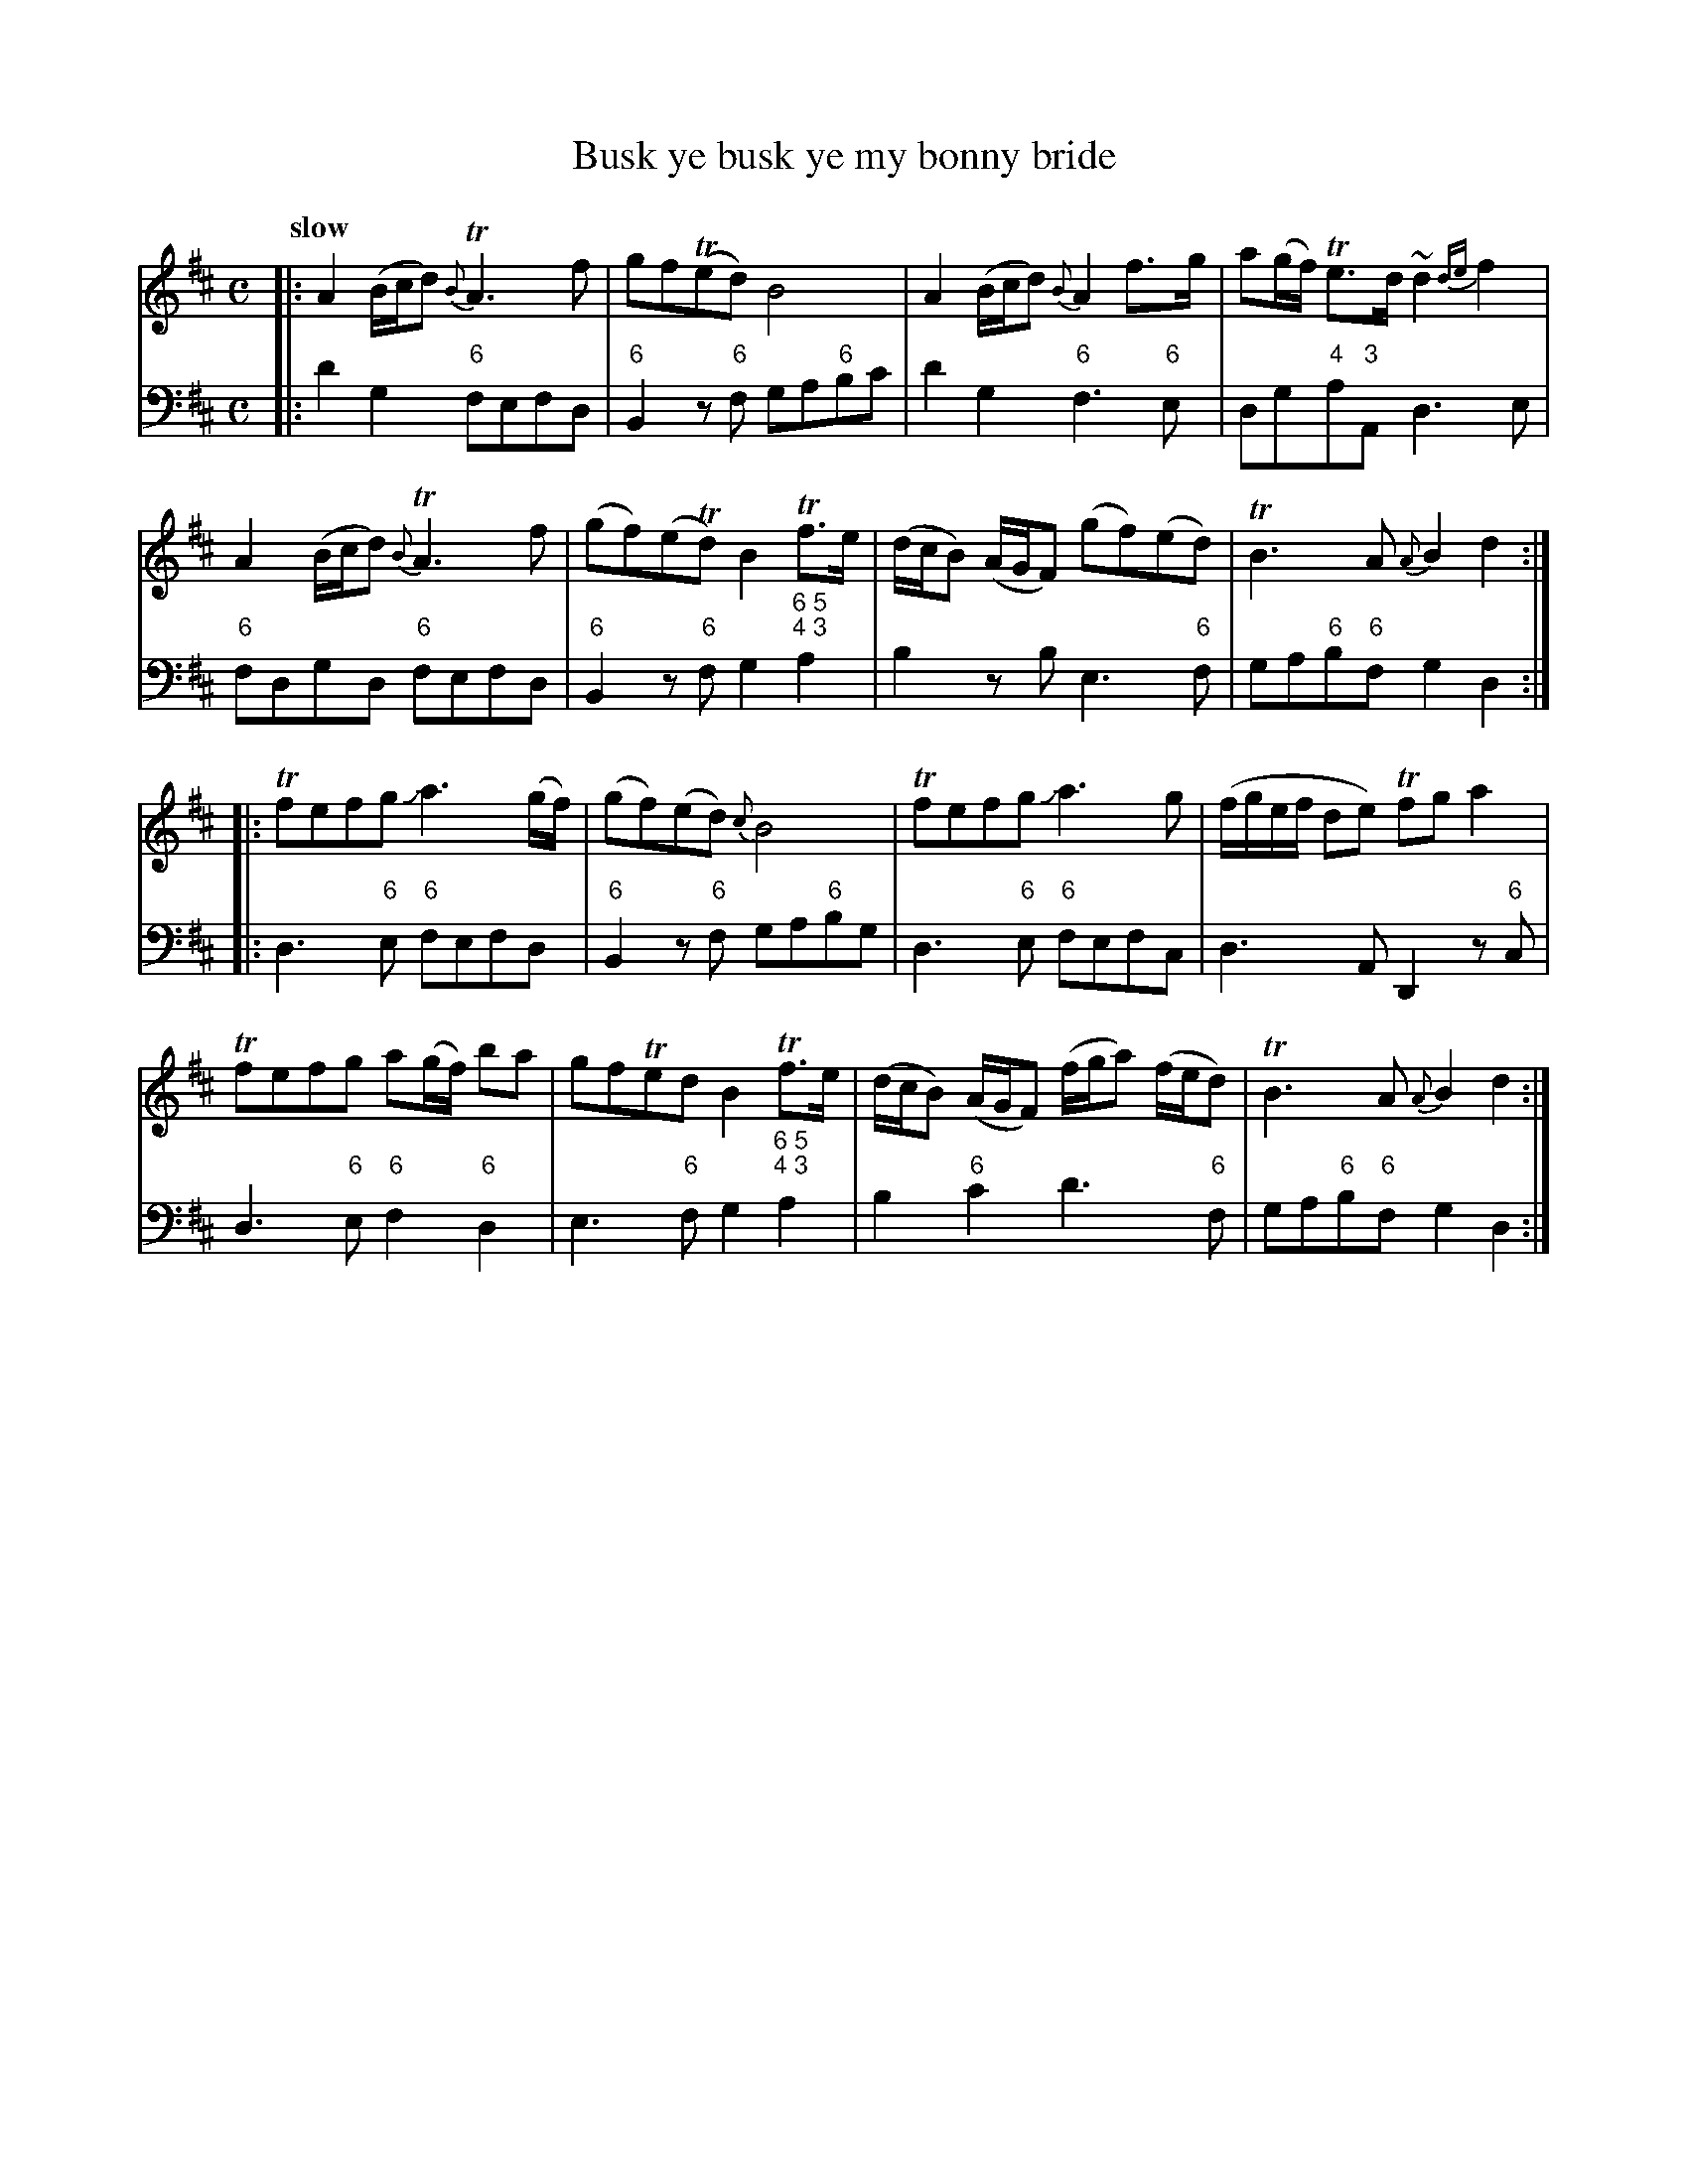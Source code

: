 X: 041
T: Busk ye busk ye my bonny bride
%R: air
B: Francis Barsanti "A Collection of Old Scots Tunes" p.4 #1
S: http://imslp.org/wiki/A_Collection_of_Old_Scots_Tunes_(Barsanti,_Francesco)
Z: 2013 John Chambers <jc:trillian.mit.edu>
Q: "slow"
M: C
L: 1/8
K: D
% - - - - - - - - - - - - - - - - - - - - - - - - -
% Voice 1 produces 4- or 8-bar phrases.
V: 1
|:\
A2(B/c/d) {B}TA3f | gf(Ted) B4 | A2(B/c/d) {B}A2f>g | a(g/f/) Te>d ~d2{de}f2 |
A2(B/c/d) {B}TA3f | (gf)(eTd) B2Tf>e | (d/c/B) (A/G/F) (gf)(ed) | TB3A {A}B2d2 :|
|:\
Tfefg Ja3(g/f/) | (gf)(ed) {c}B4 | Tfefg Ja3g | (f/g/e/f/ de) Tfga2 |
Tfefg a(g/f/) ba | gfTed B2Tf>e | (d/c/B) (A/G/F) (f/g/a) (f/e/d) | TB3A {A}B2d2 :|
% - - - - - - - - - - - - - - - - - - - - - - - - -
% Voice 2 preserves the staff breaks in the book.
V: 2 clef=bass middle=d
|:\
d'2g2 "6"fefd | "6"B2z"6"f ga"6"bc' | d'2g2 "6"f3"6"e | dg"4"a"3"A d3e |\
"6"fdgd "6"fefd |
"6"B2z"6"f g2"6 5;4 3"a2 | b2zb e3"6"f | ga"6"b"6"f g2d2 :|\
|:\
d3"6"e "6"fefd | "6"B2z"6"f ga"6"bg | d3"6"e "6"fefc |
d3A D2z"6"c |\
d3"6"e "6"f2"6"d2 | e3"6"f g2"6 5;4 3"a2 | b2"6"c'2 d'3"6"f | ga"6"b"6"f g2d2 :|
% - - - - - - - - - - - - - - - - - - - - - - - - -
